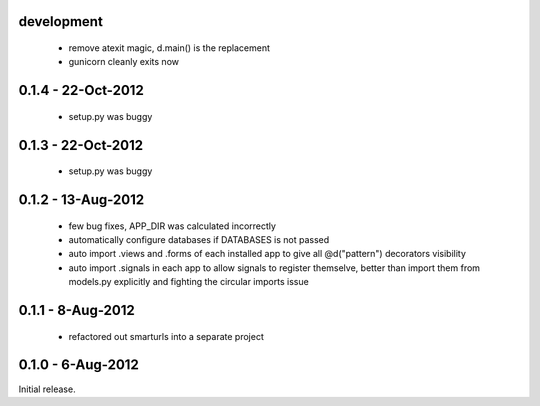 development
===========

 * remove atexit magic, d.main() is the replacement
 * gunicorn cleanly exits now


0.1.4 - 22-Oct-2012
===================

 * setup.py was buggy

0.1.3 - 22-Oct-2012
===================

 * setup.py was buggy

0.1.2 - 13-Aug-2012
===================

 * few bug fixes, APP_DIR was calculated incorrectly
 * automatically configure databases if DATABASES is not passed
 * auto import .views and .forms of each installed app to give all
   @d("pattern") decorators visibility
 * auto import .signals in each app to allow signals to register themselve,
   better than import them from models.py explicitly and fighting the circular
   imports issue

0.1.1 - 8-Aug-2012
==================

 * refactored out smarturls into a separate project

0.1.0 - 6-Aug-2012
==================

Initial release.

